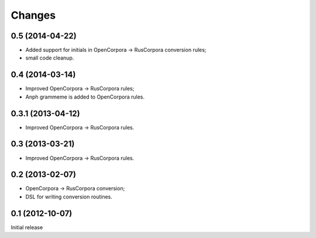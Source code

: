 Changes
=======

0.5 (2014-04-22)
----------------

- Added support for initials in OpenCorpora -> RusCorpora conversion rules;
- small code cleanup.

0.4 (2014-03-14)
----------------

- Improved OpenCorpora -> RusCorpora rules;
- Anph grammeme is added to OpenCorpora rules.

0.3.1 (2013-04-12)
------------------

- Improved OpenCorpora -> RusCorpora rules.

0.3 (2013-03-21)
----------------

- Improved OpenCorpora -> RusCorpora rules.

0.2 (2013-02-07)
----------------

- OpenCorpora -> RusCorpora conversion;
- DSL for writing conversion routines.

0.1 (2012-10-07)
----------------

Initial release
